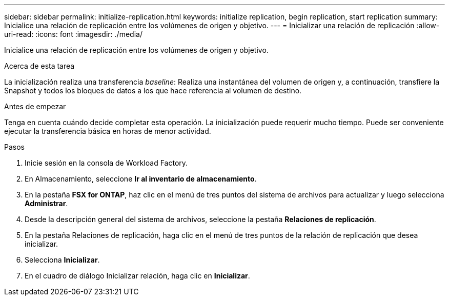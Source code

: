 ---
sidebar: sidebar 
permalink: initialize-replication.html 
keywords: initialize replication, begin replication, start replication 
summary: Inicialice una relación de replicación entre los volúmenes de origen y objetivo. 
---
= Inicializar una relación de replicación
:allow-uri-read: 
:icons: font
:imagesdir: ./media/


[role="lead"]
Inicialice una relación de replicación entre los volúmenes de origen y objetivo.

.Acerca de esta tarea
La inicialización realiza una transferencia _baseline_: Realiza una instantánea del volumen de origen y, a continuación, transfiere la Snapshot y todos los bloques de datos a los que hace referencia al volumen de destino.

.Antes de empezar
Tenga en cuenta cuándo decide completar esta operación. La inicialización puede requerir mucho tiempo. Puede ser conveniente ejecutar la transferencia básica en horas de menor actividad.

.Pasos
. Inicie sesión en la consola de Workload Factory.
. En Almacenamiento, seleccione *Ir al inventario de almacenamiento*.
. En la pestaña *FSX for ONTAP*, haz clic en el menú de tres puntos del sistema de archivos para actualizar y luego selecciona *Administrar*.
. Desde la descripción general del sistema de archivos, seleccione la pestaña *Relaciones de replicación*.
. En la pestaña Relaciones de replicación, haga clic en el menú de tres puntos de la relación de replicación que desea inicializar.
. Selecciona *Inicializar*.
. En el cuadro de diálogo Inicializar relación, haga clic en *Inicializar*.


